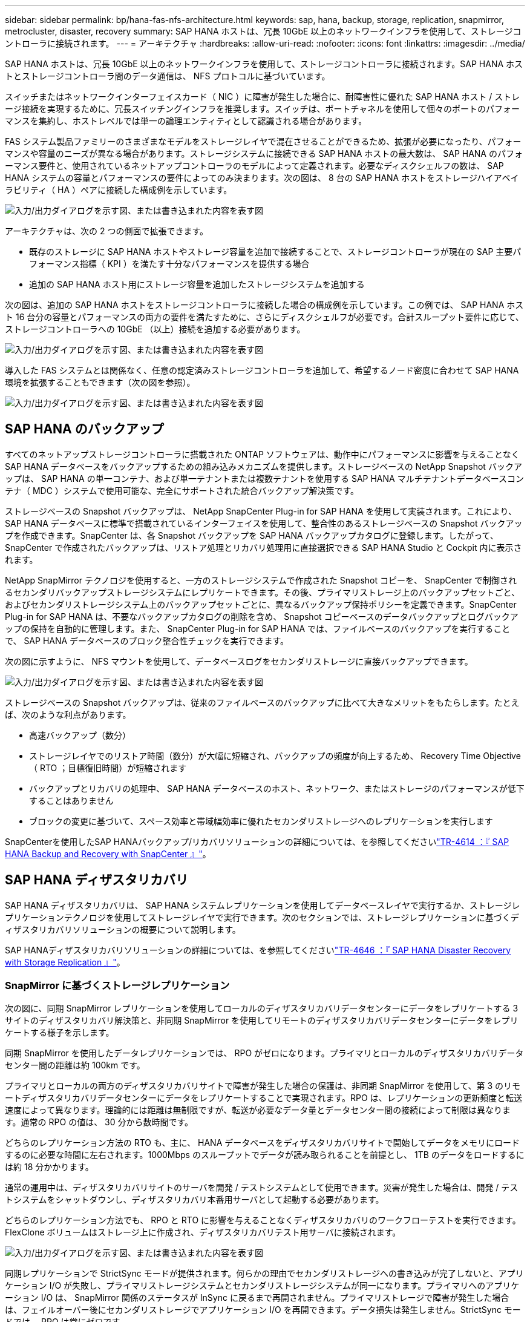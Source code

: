---
sidebar: sidebar 
permalink: bp/hana-fas-nfs-architecture.html 
keywords: sap, hana, backup, storage, replication, snapmirror, metrocluster, disaster, recovery 
summary: SAP HANA ホストは、冗長 10GbE 以上のネットワークインフラを使用して、ストレージコントローラに接続されます。 
---
= アーキテクチャ
:hardbreaks:
:allow-uri-read: 
:nofooter: 
:icons: font
:linkattrs: 
:imagesdir: ../media/


[role="lead"]
SAP HANA ホストは、冗長 10GbE 以上のネットワークインフラを使用して、ストレージコントローラに接続されます。SAP HANA ホストとストレージコントローラ間のデータ通信は、 NFS プロトコルに基づいています。

スイッチまたはネットワークインターフェイスカード（ NIC ）に障害が発生した場合に、耐障害性に優れた SAP HANA ホスト / ストレージ接続を実現するために、冗長スイッチングインフラを推奨します。スイッチは、ポートチャネルを使用して個々のポートのパフォーマンスを集約し、ホストレベルでは単一の論理エンティティとして認識される場合があります。

FAS システム製品ファミリーのさまざまなモデルをストレージレイヤで混在させることができるため、拡張が必要になったり、パフォーマンスや容量のニーズが異なる場合があります。ストレージシステムに接続できる SAP HANA ホストの最大数は、 SAP HANA のパフォーマンス要件と、使用されているネットアップコントローラのモデルによって定義されます。必要なディスクシェルフの数は、 SAP HANA システムの容量とパフォーマンスの要件によってのみ決まります。次の図は、 8 台の SAP HANA ホストをストレージハイアベイラビリティ（ HA ）ペアに接続した構成例を示しています。

image:saphana-fas-nfs_image2.png["入力/出力ダイアログを示す図、または書き込まれた内容を表す図"]

アーキテクチャは、次の 2 つの側面で拡張できます。

* 既存のストレージに SAP HANA ホストやストレージ容量を追加で接続することで、ストレージコントローラが現在の SAP 主要パフォーマンス指標（ KPI ）を満たす十分なパフォーマンスを提供する場合
* 追加の SAP HANA ホスト用にストレージ容量を追加したストレージシステムを追加する


次の図は、追加の SAP HANA ホストをストレージコントローラに接続した場合の構成例を示しています。この例では、 SAP HANA ホスト 16 台分の容量とパフォーマンスの両方の要件を満たすために、さらにディスクシェルフが必要です。合計スループット要件に応じて、ストレージコントローラへの 10GbE （以上）接続を追加する必要があります。

image:saphana-fas-nfs_image4.png["入力/出力ダイアログを示す図、または書き込まれた内容を表す図"]

導入した FAS システムとは関係なく、任意の認定済みストレージコントローラを追加して、希望するノード密度に合わせて SAP HANA 環境を拡張することもできます（次の図を参照）。

image:saphana-fas-nfs_image5.png["入力/出力ダイアログを示す図、または書き込まれた内容を表す図"]



== SAP HANA のバックアップ

すべてのネットアップストレージコントローラに搭載された ONTAP ソフトウェアは、動作中にパフォーマンスに影響を与えることなく SAP HANA データベースをバックアップするための組み込みメカニズムを提供します。ストレージベースの NetApp Snapshot バックアップは、 SAP HANA の単一コンテナ、および単一テナントまたは複数テナントを使用する SAP HANA マルチテナントデータベースコンテナ（ MDC ）システムで使用可能な、完全にサポートされた統合バックアップ解決策です。

ストレージベースの Snapshot バックアップは、 NetApp SnapCenter Plug-in for SAP HANA を使用して実装されます。これにより、 SAP HANA データベースに標準で搭載されているインターフェイスを使用して、整合性のあるストレージベースの Snapshot バックアップを作成できます。SnapCenter は、各 Snapshot バックアップを SAP HANA バックアップカタログに登録します。したがって、 SnapCenter で作成されたバックアップは、リストア処理とリカバリ処理用に直接選択できる SAP HANA Studio と Cockpit 内に表示されます。

NetApp SnapMirror テクノロジを使用すると、一方のストレージシステムで作成された Snapshot コピーを、 SnapCenter で制御されるセカンダリバックアップストレージシステムにレプリケートできます。その後、プライマリストレージ上のバックアップセットごと、およびセカンダリストレージシステム上のバックアップセットごとに、異なるバックアップ保持ポリシーを定義できます。SnapCenter Plug-in for SAP HANA は、不要なバックアップカタログの削除を含め、 Snapshot コピーベースのデータバックアップとログバックアップの保持を自動的に管理します。また、 SnapCenter Plug-in for SAP HANA では、ファイルベースのバックアップを実行することで、 SAP HANA データベースのブロック整合性チェックを実行できます。

次の図に示すように、 NFS マウントを使用して、データベースログをセカンダリストレージに直接バックアップできます。

image:saphana-fas-nfs_image6.png["入力/出力ダイアログを示す図、または書き込まれた内容を表す図"]

ストレージベースの Snapshot バックアップは、従来のファイルベースのバックアップに比べて大きなメリットをもたらします。たとえば、次のような利点があります。

* 高速バックアップ（数分）
* ストレージレイヤでのリストア時間（数分）が大幅に短縮され、バックアップの頻度が向上するため、 Recovery Time Objective （ RTO ；目標復旧時間）が短縮されます
* バックアップとリカバリの処理中、 SAP HANA データベースのホスト、ネットワーク、またはストレージのパフォーマンスが低下することはありません
* ブロックの変更に基づいて、スペース効率と帯域幅効率に優れたセカンダリストレージへのレプリケーションを実行します


SnapCenterを使用したSAP HANAバックアップ/リカバリソリューションの詳細については、を参照してくださいlink:../backup/hana-br-scs-overview.html["TR-4614 ：『 SAP HANA Backup and Recovery with SnapCenter 』"^]。



== SAP HANA ディザスタリカバリ

SAP HANA ディザスタリカバリは、 SAP HANA システムレプリケーションを使用してデータベースレイヤで実行するか、ストレージレプリケーションテクノロジを使用してストレージレイヤで実行できます。次のセクションでは、ストレージレプリケーションに基づくディザスタリカバリソリューションの概要について説明します。

SAP HANAディザスタリカバリソリューションの詳細については、を参照してくださいlink:../backup/hana-dr-sr-pdf-link.html["TR-4646 ：『 SAP HANA Disaster Recovery with Storage Replication 』"^]。



=== SnapMirror に基づくストレージレプリケーション

次の図に、同期 SnapMirror レプリケーションを使用してローカルのディザスタリカバリデータセンターにデータをレプリケートする 3 サイトのディザスタリカバリ解決策と、非同期 SnapMirror を使用してリモートのディザスタリカバリデータセンターにデータをレプリケートする様子を示します。

同期 SnapMirror を使用したデータレプリケーションでは、 RPO がゼロになります。プライマリとローカルのディザスタリカバリデータセンター間の距離は約 100km です。

プライマリとローカルの両方のディザスタリカバリサイトで障害が発生した場合の保護は、非同期 SnapMirror を使用して、第 3 のリモートディザスタリカバリデータセンターにデータをレプリケートすることで実現されます。RPO は、レプリケーションの更新頻度と転送速度によって異なります。理論的には距離は無制限ですが、転送が必要なデータ量とデータセンター間の接続によって制限は異なります。通常の RPO の値は、 30 分から数時間です。

どちらのレプリケーション方法の RTO も、主に、 HANA データベースをディザスタリカバリサイトで開始してデータをメモリにロードするのに必要な時間に左右されます。1000Mbps のスループットでデータが読み取られることを前提とし、 1TB のデータをロードするには約 18 分かかります。

通常の運用中は、ディザスタリカバリサイトのサーバを開発 / テストシステムとして使用できます。災害が発生した場合は、開発 / テストシステムをシャットダウンし、ディザスタリカバリ本番用サーバとして起動する必要があります。

どちらのレプリケーション方法でも、 RPO と RTO に影響を与えることなくディザスタリカバリのワークフローテストを実行できます。FlexClone ボリュームはストレージ上に作成され、ディザスタリカバリテスト用サーバに接続されます。

image:saphana-fas-nfs_image7.png["入力/出力ダイアログを示す図、または書き込まれた内容を表す図"]

同期レプリケーションで StrictSync モードが提供されます。何らかの理由でセカンダリストレージへの書き込みが完了しないと、アプリケーション I/O が失敗し、プライマリストレージシステムとセカンダリストレージシステムが同一になります。プライマリへのアプリケーション I/O は、 SnapMirror 関係のステータスが InSync に戻るまで再開されません。プライマリストレージで障害が発生した場合は、フェイルオーバー後にセカンダリストレージでアプリケーション I/O を再開できます。データ損失は発生しません。StrictSync モードでは、 RPO は常にゼロです。



=== MetroCluster に基づくストレージレプリケーション

次の図は、解決策の概要を示しています。各サイトのストレージクラスタがローカルで高可用性を実現し、本番環境のワークロードに使用されます。各サイトのデータはもう一方のサイトに同期的にレプリケートされ、災害のフェイルオーバーが発生した場合に使用できます。

image:saphana-fas-nfs_image8.png["入力/出力ダイアログを示す図、または書き込まれた内容を表す図"]
